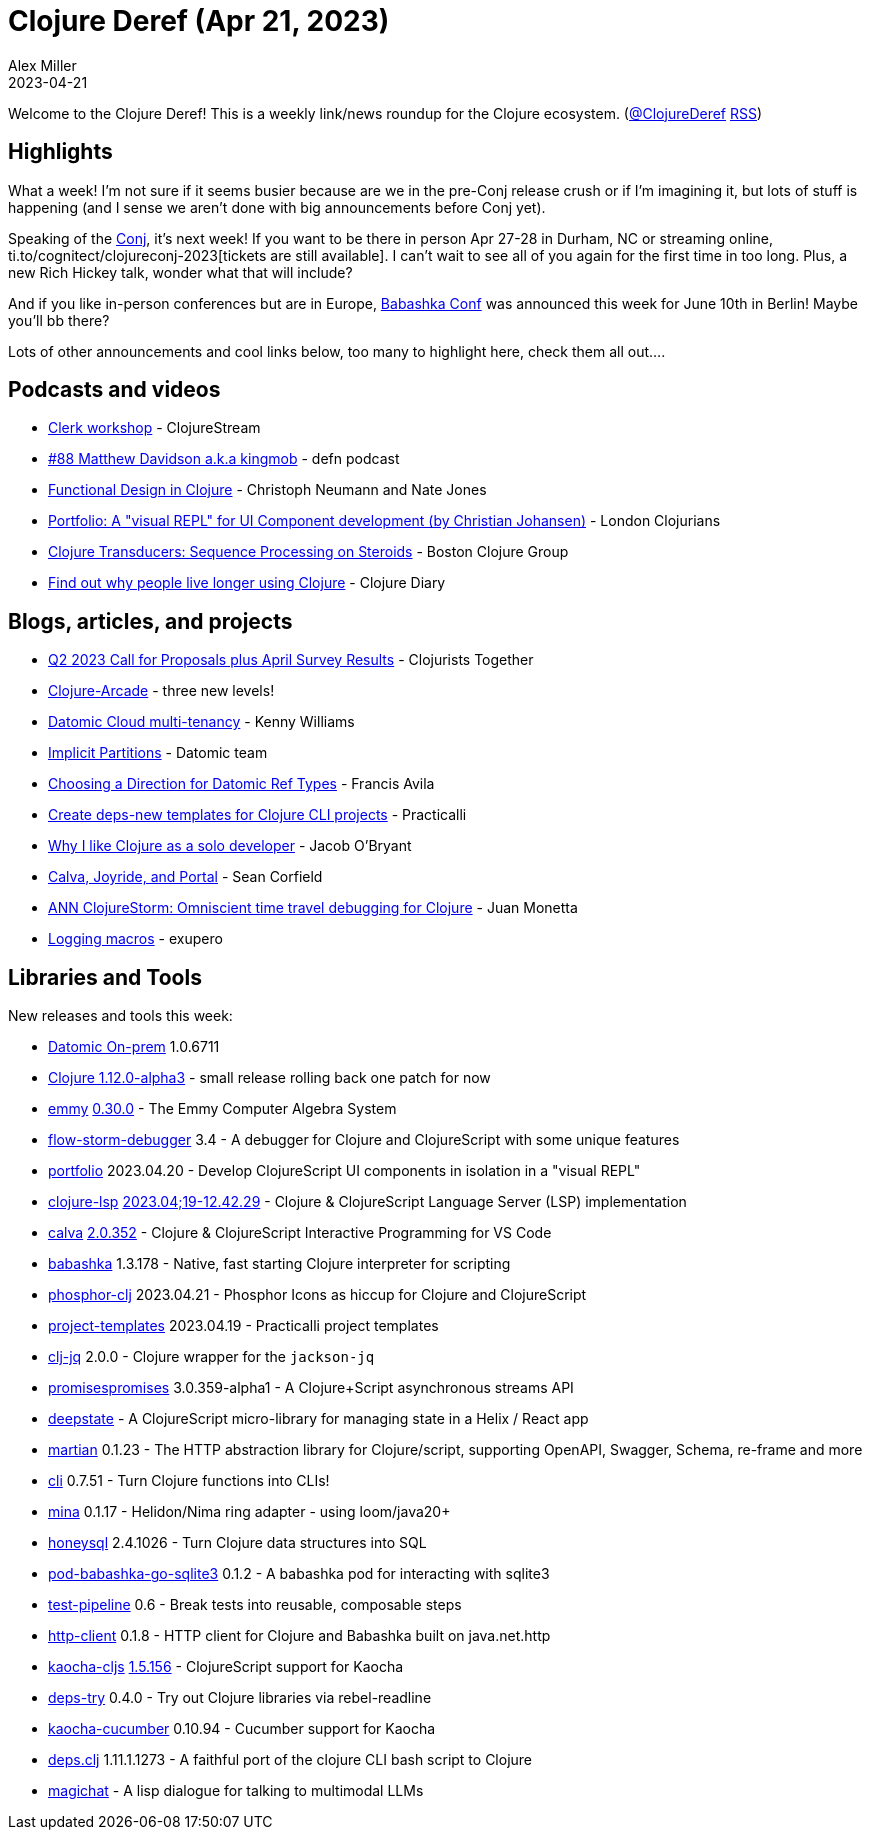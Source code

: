 = Clojure Deref (Apr 21, 2023)
Alex Miller
2023-04-21
:jbake-type: post

ifdef::env-github,env-browser[:outfilesuffix: .adoc]

Welcome to the Clojure Deref! This is a weekly link/news roundup for the Clojure ecosystem. (https://twitter.com/ClojureDeref[@ClojureDeref] https://clojure.org/feed.xml[RSS])

== Highlights

What a week! I'm not sure if it seems busier because are we in the pre-Conj release crush or if I'm imagining it, but lots of stuff is happening (and I sense we aren't done with big announcements before Conj yet).

Speaking of the https://2023.clojure-conj/org[Conj], it's next week! If you want to be there in person Apr 27-28 in Durham, NC or streaming online, ti.to/cognitect/clojureconj-2023[tickets are still available]. I can't wait to see all of you again for the first time in too long. Plus, a new Rich Hickey talk, wonder what that will include?

And if you like in-person conferences but are in Europe, https://babashka.org/conf/[Babashka Conf] was announced this week for June 10th in Berlin! Maybe you'll bb there?

Lots of other announcements and cool links below, too many to highlight here, check them all out....

== Podcasts and videos

* https://clojure.stream/workshops/clerk[Clerk workshop] - ClojureStream
* https://soundcloud.com/defn-771544745/88-matthew-davidson-aka-kingmob[#88 Matthew Davidson a.k.a kingmob] - defn podcast
* https://clojuredesign.club/[Functional Design in Clojure] - Christoph Neumann and Nate Jones
* https://www.youtube.com/watch?v=25JDQRFoQ_U[Portfolio: A "visual REPL" for UI Component development (by Christian Johansen)] - London Clojurians
* https://www.youtube.com/watch?v=r6t6jsNBZDo[Clojure Transducers: Sequence Processing on Steroids] - Boston Clojure Group
* https://www.youtube.com/watch?v=siGnHJaC1Z0[Find out why people live longer using Clojure] - Clojure Diary

== Blogs, articles, and projects

* https://www.clojuriststogether.org/news/q2-2023-call-for-proposals-plus-april-survey-results/[Q2 2023 Call for Proposals plus April Survey Results] - Clojurists Together
* https://clojure-arcade.com/mac-man/[Clojure-Arcade] - three new levels!
* https://kwill.dev/posts/datomic-cloud-multi-tenancy/[Datomic Cloud multi-tenancy] - Kenny Williams
* https://blog.datomic.com/2023/04/implicit-partitions.html[Implicit Partitions] - Datomic team
* https://favila.github.io/2023-04-18/datomic-choosing-ref-direction/[Choosing a Direction for Datomic Ref Types] - Francis Avila
* https://practical.li/blog/posts/create-deps-new-template-for-clojure-cli-projects/[Create deps-new templates for Clojure CLI projects] - Practicalli
* https://biffweb.com/docs/essays/why-i-like-clojure/[Why I like Clojure as a solo developer] - Jacob O'Bryant
* https://corfield.org/blog/2023/04/16/calva-joyride-portal/[Calva, Joyride, and Portal] - Sean Corfield
* https://www.reddit.com/r/Clojure/comments/12par0e/ann_clojurestorm_omniscient_time_travel_debugging/[ANN ClojureStorm: Omniscient time travel debugging for Clojure] - Juan Monetta
* https://blog.exupero.org/logging-macros/[Logging macros] - exupero

== Libraries and Tools

New releases and tools this week:

* https://forum.datomic.com/t/datomic-1-0-6711-on-prem-now-available/2207[Datomic On-prem] 1.0.6711
* https://clojure.org/releases/downloads#_development_release_1_12_0_alpha3_apr_19_2023[Clojure 1.12.0-alpha3] - small release rolling back one patch for now
* https://github.com/mentat-collective/emmy[emmy] https://github.com/mentat-collective/emmy/releases/tag/v0.30.0[0.30.0] - The Emmy Computer Algebra System
* https://github.com/jpmonettas/flow-storm-debugger[flow-storm-debugger] 3.4 - A debugger for Clojure and ClojureScript with some unique features
* https://github.com/cjohansen/portfolio[portfolio] 2023.04.20 - Develop ClojureScript UI components in isolation in a "visual REPL"
* https://github.com/clojure-lsp/clojure-lsp[clojure-lsp] https://github.com/clojure-lsp/clojure-lsp/releases/tag/2023.04.19-12.43.29[2023.04;19-12.42.29] - Clojure & ClojureScript Language Server (LSP) implementation
* https://github.com/BetterThanTomorrow/calva[calva] https://github.com/BetterThanTomorrow/calva/releases/tag/v2.0.352[2.0.352] - Clojure & ClojureScript Interactive Programming for VS Code
* https://github.com/babashka/babashka[babashka] 1.3.178 - Native, fast starting Clojure interpreter for scripting
* https://github.com/cjohansen/phosphor-clj[phosphor-clj] 2023.04.21 - Phosphor Icons as hiccup for Clojure and ClojureScript
* https://github.com/practicalli/project-templates[project-templates] 2023.04.19 - Practicalli project templates
* https://github.com/dainiusjocas/clj-jq[clj-jq] 2.0.0 - Clojure wrapper for the `jackson-jq`
* https://github.com/yapsterapp/promisespromises[promisespromises] 3.0.359-alpha1 - A Clojure+Script asynchronous streams API
* https://github.com/mccraigmccraig/deepstate[deepstate]  - A ClojureScript micro-library for managing state in a Helix / React app
* https://github.com/oliyh/martian[martian] 0.1.23 - The HTTP abstraction library for Clojure/script, supporting OpenAPI, Swagger, Schema, re-frame and more
* https://github.com/babashka/cli[cli] 0.7.51 - Turn Clojure functions into CLIs! 
* https://github.com/mpenet/mina[mina] 0.1.17 - Helidon/Nima ring adapter - using loom/java20+
* https://github.com/seancorfield/honeysql[honeysql] 2.4.1026 - Turn Clojure data structures into SQL
* https://github.com/babashka/pod-babashka-go-sqlite3[pod-babashka-go-sqlite3] 0.1.2 - A babashka pod for interacting with sqlite3
* https://github.com/hlship/test-pipeline[test-pipeline] 0.6 - Break tests into reusable, composable steps
* https://github.com/babashka/http-client[http-client] 0.1.8 - HTTP client for Clojure and Babashka built on java.net.http
* https://github.com/lambdaisland/kaocha-cljs[kaocha-cljs] https://github.com/lambdaisland/kaocha-cljs/releases/tag/v1.5.154[1.5.156] - ClojureScript support for Kaocha
* https://github.com/eval/deps-try[deps-try] 0.4.0 - Try out Clojure libraries via rebel-readline
* https://github.com/lambdaisland/kaocha-cucumber[kaocha-cucumber] 0.10.94 - Cucumber support for Kaocha 
* https://github.com/borkdude/deps.clj[deps.clj] 1.11.1.1273 - A faithful port of the clojure CLI bash script to Clojure
* https://github.com/nbardy/magichat[magichat]  - A lisp dialogue for talking to multimodal LLMs
